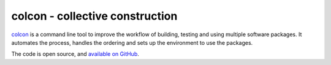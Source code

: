 colcon - collective construction
================================

`colcon`_ is a command line tool to improve the workflow of building, testing and using multiple software packages.
It automates the process, handles the ordering and sets up the environment to use the packages.

.. _colcon: http://colcon.readthedocs.io

The code is open source, and `available on GitHub`_.

.. _available on GitHub: http://github.com/colcon
